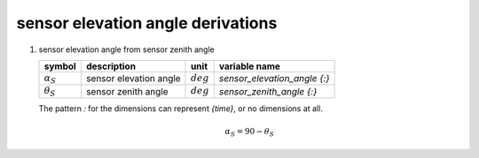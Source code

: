 sensor elevation angle derivations
==================================

   .. _sensor elevation_angle_from_sensor_zenith_angle:

#. sensor elevation angle from sensor zenith angle

   ================== ====================== =========== ============================
   symbol             description            unit        variable name
   ================== ====================== =========== ============================
   :math:`\alpha_{S}` sensor elevation angle :math:`deg` `sensor_elevation_angle {:}`
   :math:`\theta_{S}` sensor zenith angle    :math:`deg` `sensor_zenith_angle {:}`
   ================== ====================== =========== ============================

   The pattern `:` for the dimensions can represent `{time}`, or no dimensions at all.

   .. math::

      \alpha_{S} = 90 - \theta_{S}
